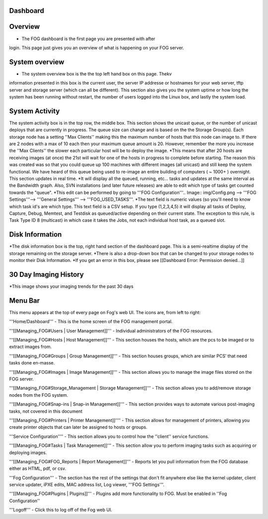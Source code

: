 Dashboard
===========

Overview
===========

.. Image:: img/Dashboard.png


- The FOG dashboard is the first page you are presented with after
login. This page just gives you an overview of what is happening on your
FOG server.

System overview
===============

- The system overview box is the the top left hand box on this page. Thekv
information presented in this box is the current user, the server IP
addresse or hostnames for your web server, tftp server and storage
server (which can all be different). This section also gives you the
system uptime or how long the system has been running without restart,
the number of users logged into the Linux box, and lastly the system
load.

System Activity
===============

The system activity box is in the top row, the middle box.
This section shows the unicast queue, or the number of
unicast deploys that are currently in progress. The queue size can
change and is based on the the Storage Group(s). Each storage node has a
setting ''Max Clients'' making this the maximum number of hosts that
this node can image to. If there are 2 nodes with a max of 10 each then
your maximum queue amount is 20. However, remember the more you increase
the ''Max Clients'' the slower each particular host will be to deploy
the image. *\ This means that after 20 hosts are receiving images (at
once) the 21st will wait for one of the hosts in progress to complete
before starting. The reason this was created was so that you could queue
up 100 machines with different images (all unicast) and still keep the
system functional. We have heard of this queue being used to re-image an
entire building of computers ( ~ 1000+ ) overnight. This section updates
in real time. *It will display all the queued, running, etc... tasks and
updates at the same interval as the Bandwidth graph. Also, SVN
installations (and later future releases) are able to edit which type of
tasks get counted towards the "queue".
*\ This edit can be performed by going to '''FOG
Configuration'''.. Image:: img/Config.png
--> '''FOG Settings'''--> '''General
Settings''' --> '''FOG\_USED\_TASKS'''. \*The text field is numeric
values (so you'll need to know which task id's are which type. This text
field is a CSV setup. If you type (1,2,3,4,5) it will display all tasks
of Deploy, Capture, Debug, Memtest, and Testdisk as queued/active
depending on their current state. The exception to this rule, is Task
Type ID 8 (multicast) in which case it takes the Jobs, not each
individual host task, as a queued slot.

Disk Information
================

*The disk information box is the top, right hand section of the
dashboard page. This is a semi-realtime display of the storage remaining
on the storage server. *\ There is also a drop-down box that can be
changed to your storage nodes to monitor their Disk Information. \*If
you get an error in this box, please see [[Dashboard Error: Permission
denied...]]

30 Day Imaging History
======================

\*This image shows your imaging trends for the past 30 days

Menu Bar
========

.. Image:: img/FogMenu.jpeg


This menu appears at the top of every page on Fog's web UI. The icons
are, from left to right:

.. Image:: img/Home.png
'''Home/Dashboard''' - This is the home screen of the
FOG management portal.

.. Image:: img/Users.png
'''[[Managing\_FOG#Users \| User Management]]''' -
Individual administrators of the FOG resources.

.. Image:: img/Hosts.png
'''[[Managing\_FOG#Hosts \| Host Management]]''' -
This section houses the hosts, which are the pcs to be imaged or to
extract images from.

.. Image:: img/Groups.png
'''[[Managing\_FOG#Groups \| Group Management]]''' -
This section houses groups, which are similar PCS’ that need tasks done
en-masse.

.. Image:: img/Images.png
'''[[Managing\_FOG#Images \| Image Management]]''' -
This section allows you to manage the image files stored on the FOG
server.

.. Image:: img/Storage.png
'''[[Managing\_FOG#Storage\_Management \| Storage
Management]]''' - This section allows you to add/remove storage nodes
from the FOG system.

.. Image:: img/snapins.png
'''[[Managing\_FOG#Snap-ins \| Snap-in
Management]]''' - This section provides ways to automate various
post-imaging tasks, not covered in this document

.. Image:: img/Printers.png
'''[[Managing\_FOG#Printers \| Printer
Management]]'''' - This section allows for management of printers,
allowing you create printer objects that can later be assigned to hosts
or groups.

.. Image:: img/Services.png
'''Service Configuration'''' - This section allows
you to control how the ''client'' service functions.

.. Image:: img/Tasks.png
'''[[Managing\_FOG#Tasks \| Task Management]]''' -
This section allow you to perform imaging tasks such as acquiring or
deploying images.

.. Image:: img/Reports.png
'''[[Managing\_FOG#FOG\_Reports \| Report
Management]]''' - Reports let you pull information from the FOG database
either as HTML, pdf, or csv.

.. Image:: img/config.png
'''Fog Configuration''' - The section has the rest
of the settings that don't fit anywhere else like the kernel updater,
client service updater, iPXE edits, MAC address list, Log viewer, '''FOG
Settings'''.

.. Image:: img/Plugins.png
'''[[Managing\_FOG#Plugins \| Plugins]]''' -
Plugins add more functionality to FOG. Must be enabled in ''Fog
Configuration''

.. Image:: img/Logoff.png
'''Logoff''' - Click this to log off of the Fog web
UI.
